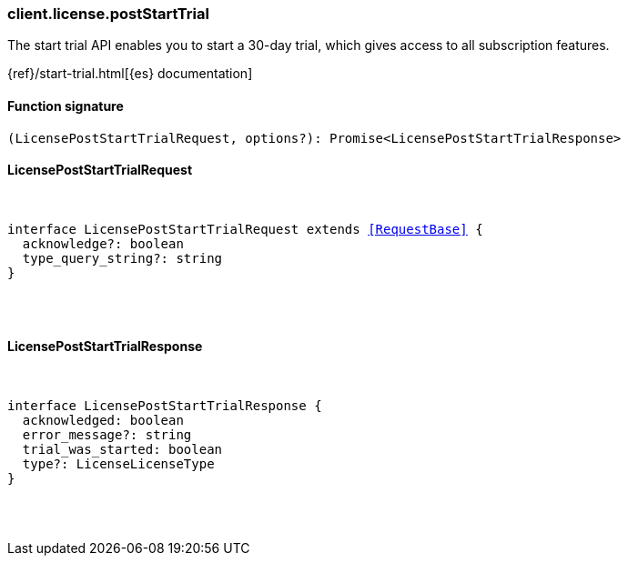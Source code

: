 [[reference-license-post_start_trial]]

////////
===========================================================================================================================
||                                                                                                                       ||
||                                                                                                                       ||
||                                                                                                                       ||
||        ██████╗ ███████╗ █████╗ ██████╗ ███╗   ███╗███████╗                                                            ||
||        ██╔══██╗██╔════╝██╔══██╗██╔══██╗████╗ ████║██╔════╝                                                            ||
||        ██████╔╝█████╗  ███████║██║  ██║██╔████╔██║█████╗                                                              ||
||        ██╔══██╗██╔══╝  ██╔══██║██║  ██║██║╚██╔╝██║██╔══╝                                                              ||
||        ██║  ██║███████╗██║  ██║██████╔╝██║ ╚═╝ ██║███████╗                                                            ||
||        ╚═╝  ╚═╝╚══════╝╚═╝  ╚═╝╚═════╝ ╚═╝     ╚═╝╚══════╝                                                            ||
||                                                                                                                       ||
||                                                                                                                       ||
||    This file is autogenerated, DO NOT send pull requests that changes this file directly.                             ||
||    You should update the script that does the generation, which can be found in:                                      ||
||    https://github.com/elastic/elastic-client-generator-js                                                             ||
||                                                                                                                       ||
||    You can run the script with the following command:                                                                 ||
||       npm run elasticsearch -- --version <version>                                                                    ||
||                                                                                                                       ||
||                                                                                                                       ||
||                                                                                                                       ||
===========================================================================================================================
////////

[discrete]
[[client.license.postStartTrial]]
=== client.license.postStartTrial

The start trial API enables you to start a 30-day trial, which gives access to all subscription features.

{ref}/start-trial.html[{es} documentation]

[discrete]
==== Function signature

[source,ts]
----
(LicensePostStartTrialRequest, options?): Promise<LicensePostStartTrialResponse>
----

[discrete]
==== LicensePostStartTrialRequest

[pass]
++++
<pre>
++++
interface LicensePostStartTrialRequest extends <<RequestBase>> {
  acknowledge?: boolean
  type_query_string?: string
}

[pass]
++++
</pre>
++++
[discrete]
==== LicensePostStartTrialResponse

[pass]
++++
<pre>
++++
interface LicensePostStartTrialResponse {
  acknowledged: boolean
  error_message?: string
  trial_was_started: boolean
  type?: LicenseLicenseType
}

[pass]
++++
</pre>
++++
